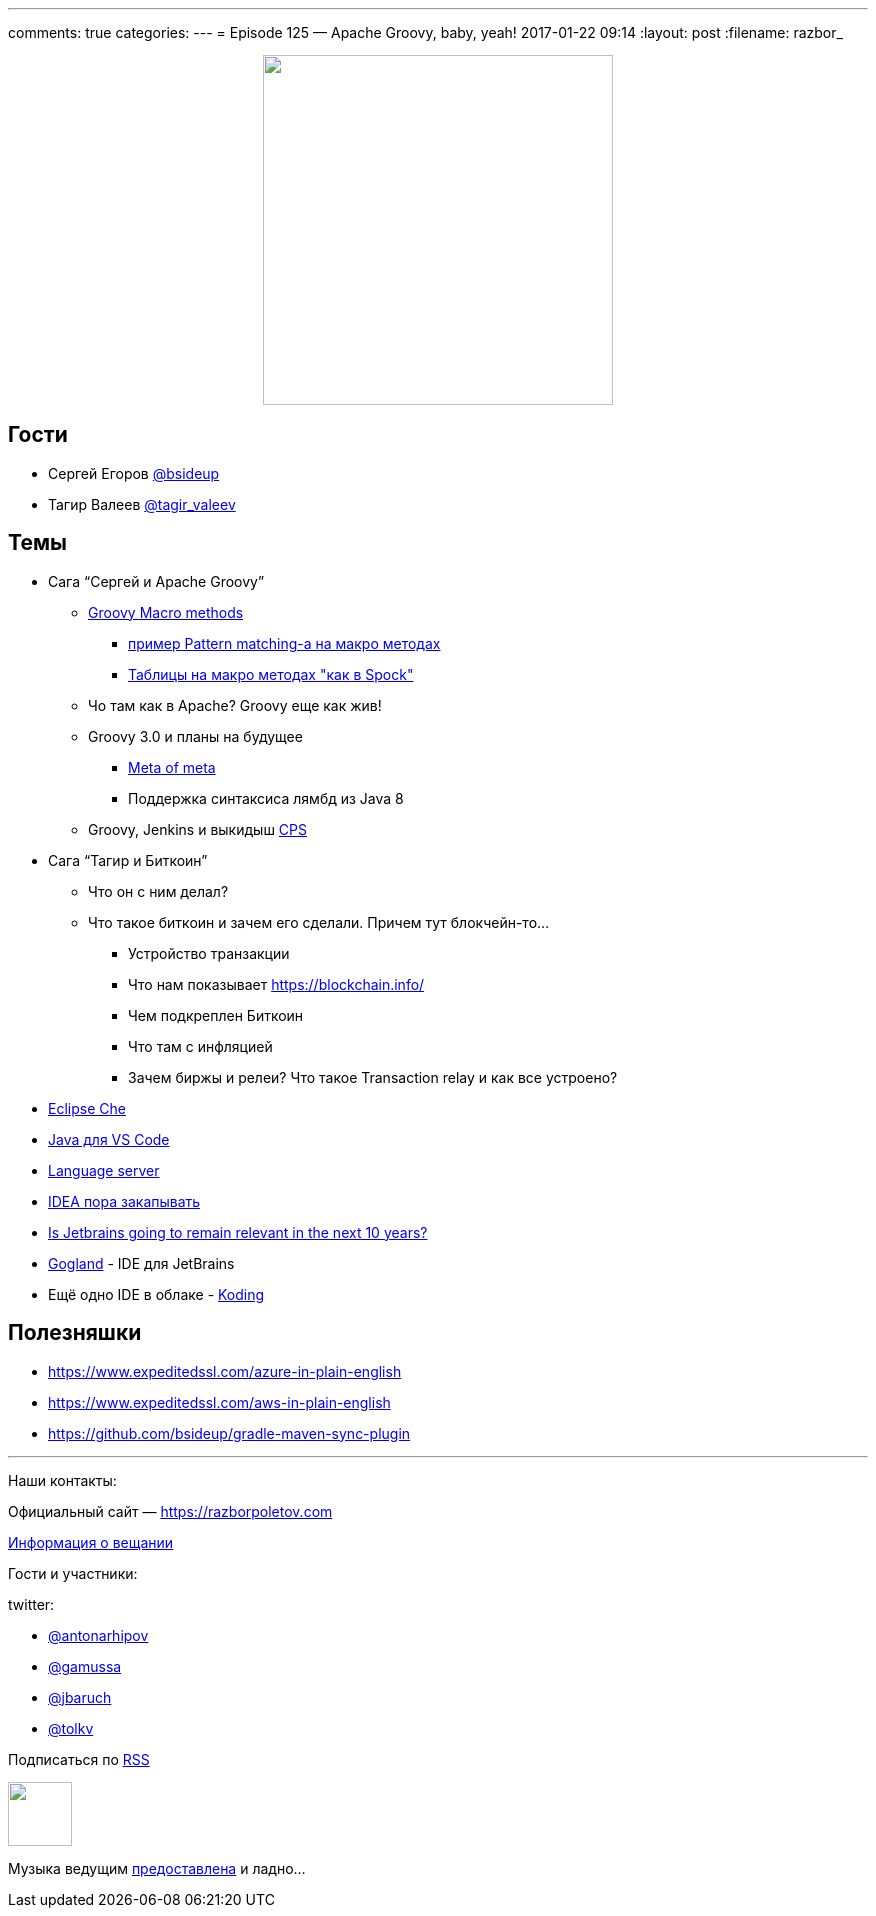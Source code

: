 ---
comments: true
categories: 
---
= Episode 125 — Apache Groovy, baby, yeah!
2017-01-22 09:14
:layout: post
:filename: razbor_

++++
<div class="separator" style="clear: both; text-align: center;">
<a href="https://razborpoletov.com/images/razbor_125_text.jpg" imageanchor="1" style="margin-left: 1em; margin-right: 1em;"><img border="0" height="350" src="https://razborpoletov.com/images/razbor_125_text.jpg" width="350" /></a>
</div>
++++

== Гости

* Сергей Егоров https://twitter.com/bsideup[@bsideup]
* Тагир Валеев https://twitter.com/tagir_valeev[@tagir_valeev]

== Темы

* Сага “Сергей и Apache Groovy”
** http://github.com/bsideup/groovy-macro-methods-proposal[Groovy Macro methods]
*** https://github.com/bsideup/groovy-pattern-match/blob/master/src/test/groovy/ru/trylogic/groovy/pattern/PatternMatchingMacroMethodsTest.groovy[пример Pattern matching-а на макро методах]
*** https://github.com/touchez-du-bois/akatsuki/blob/master/src/test/groovy/org/jggug/magica/akatsuki/DoWithDataMacroTest.groovy[Таблицы на макро методах "как в Spock"]
** Чо там как в Apache? Groovy еще как жив!
** Groovy 3.0 и планы на будущее
*** http://groovy-lang.org/objectorientation.html#_meta_annotations[Meta of meta]
*** Поддержка синтаксиса лямбд из Java 8
** Groovy, Jenkins и выкидыш https://github.com/cloudbees/groovy-cps[CPS]
* Сага “Тагир и Биткоин”
** Что он с ним делал?
** Что такое биткоин и зачем его сделали. Причем тут блокчейн-то...
*** Устройство транзакции
*** Что нам показывает https://blockchain.info/
*** Чем подкреплен Биткоин
*** Что там с инфляцией
*** Зачем биржы и релеи? Что такое Transaction relay и как все устроено?
* http://www.eclipse.org/che[Eclipse Che]
* https://marketplace.visualstudio.com/items?itemName=redhat.java[Java для VS Code]
* http://langserver.org[Language server]
* https://habrahabr.ru/post/319774[IDEA пора закапывать]
* https://medium.com/@andrerpena/is-jetbrains-going-to-remain-relevant-in-the-next-10-years-dc5717a221d5#.1j1ieusrr[Is Jetbrains going to remain relevant in the next 10 years?]
* https://blog.jetbrains.com/go/2016/12/15/announcing-gogland-brand-new-go-ide-from-jetbrains[Gogland] - IDE для JetBrains
* Ещё одно IDE в облаке - http://www.koding.com[Koding]

== Полезняшки

* https://www.expeditedssl.com/azure-in-plain-english
* https://www.expeditedssl.com/aws-in-plain-english
* https://github.com/bsideup/gradle-maven-sync-plugin

'''

Наши контакты:

Официальный сайт — https://razborpoletov.com[https://razborpoletov.com]

https://razborpoletov.com/broadcast.html[Информация о вещании]

Гости и участники:

twitter:

  * https://twitter.com/antonarhipov[@antonarhipov]
  * https://twitter.com/gamussa[@gamussa]
  * https://twitter.com/jbaruch[@jbaruch]
  * https://twitter.com/tolkv[@tolkv]

++++
<!-- player goes here-->

<audio preload="none">
   <source src="http://traffic.libsyn.com/razborpoletov/razbor_125.mp3" type="audio/mp3" />
   Your browser does not support the audio tag.
</audio>
++++

Подписаться по http://feeds.feedburner.com/razbor-podcast[RSS]

++++
<!-- episode file link goes here-->
<a href="http://traffic.libsyn.com/razborpoletov/razbor_125.mp3" imageanchor="1" style="clear: left; margin-bottom: 1em; margin-left: auto; margin-right: 2em;"><img border="0" height="64" src="http://2.bp.blogspot.com/-qkfh8Q--dks/T0gixAMzuII/AAAAAAAAHD0/O5LbF3vvBNQ/s200/1330127522_mp3.png" width="64" /></a>
++++

Музыка ведущим http://www.audiobank.fm/single-music/27/111/More-And-Less/[предоставлена] и ладно...
